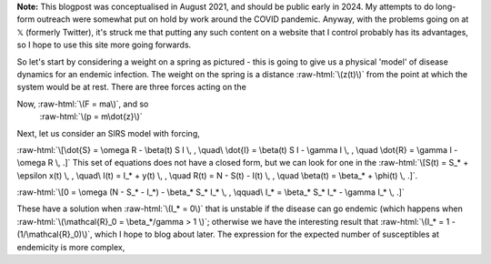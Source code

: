 .. title: Seasonality and Immunity
.. slug: seasonality-and-immunity
.. date: 2021-08-18 18:33:04 UTC
.. tags: 
.. category: 
.. link: 
.. description: 
.. type: text
.. has_math: true

.. role:: raw-html(raw)
   :format: html

**Note:** This blogpost was conceptualised in August 2021, and should be public
early in 2024. My attempts to do long-form outreach were somewhat put on hold
by work around the COVID pandemic. Anyway, with the problems going on at 𝕏
(formerly Twitter), it's struck me that putting any such content on a website
that I control probably has its advantages, so I hope to use this site more
going forwards.

.. image:: ../spring.jpg
   :width: 240px
   :alt: Spring being pushed, with displacement z from equilibrium
   :align: right

So let's start by considering a weight on a spring as pictured - this is going
to give us a physical 'model' of disease dynamics for an endemic infection. The 
weight on the spring is a distance :raw-html:`\(z(t)\)` from the point at which
the system would be at rest. There are three forces acting on the 

Now, :raw-html:`\(F = ma\)`, and so 
 :raw-html:`\(p = m\dot{z}\)`

Next, let us consider an SIRS model with forcing, 

:raw-html:`\[\dot{S} = \omega R - \beta(t) S I \, , \quad\ \dot{I} = \beta(t) S I - \gamma I \, , \quad
\dot{R} = \gamma I - \omega R \, .]`
This set of equations does not have a closed form, but we can look for one in the 
:raw-html:`\[S(t) = S_* + \epsilon x(t) \, , \quad\ I(t) = I_* + y(t) \, , \quad
R(t) = N - S(t) - I(t) \, , \quad \beta(t) = \beta_* + \phi(t) \, .]`.

:raw-html:`\[0 = \omega (N - S_* - I_*) - \beta_* S_* I_* \, , \qquad\ I_* = \beta_* S_* I_* - \gamma I_* \, .]`

These have a solution when :raw-html:`\(I_* = 0\)` that is unstable if the disease can go endemic (which
happens when :raw-html:`\(\mathcal{R}_0 = \beta_*/gamma > 1 \)`; otherwise we have the interesting result
that :raw-html:`\(I_* = 1 - (1/\mathcal{R}_0)\)`, which I hope to blog about later. The expression for
the expected number of susceptibles at endemicity is more complex, 

